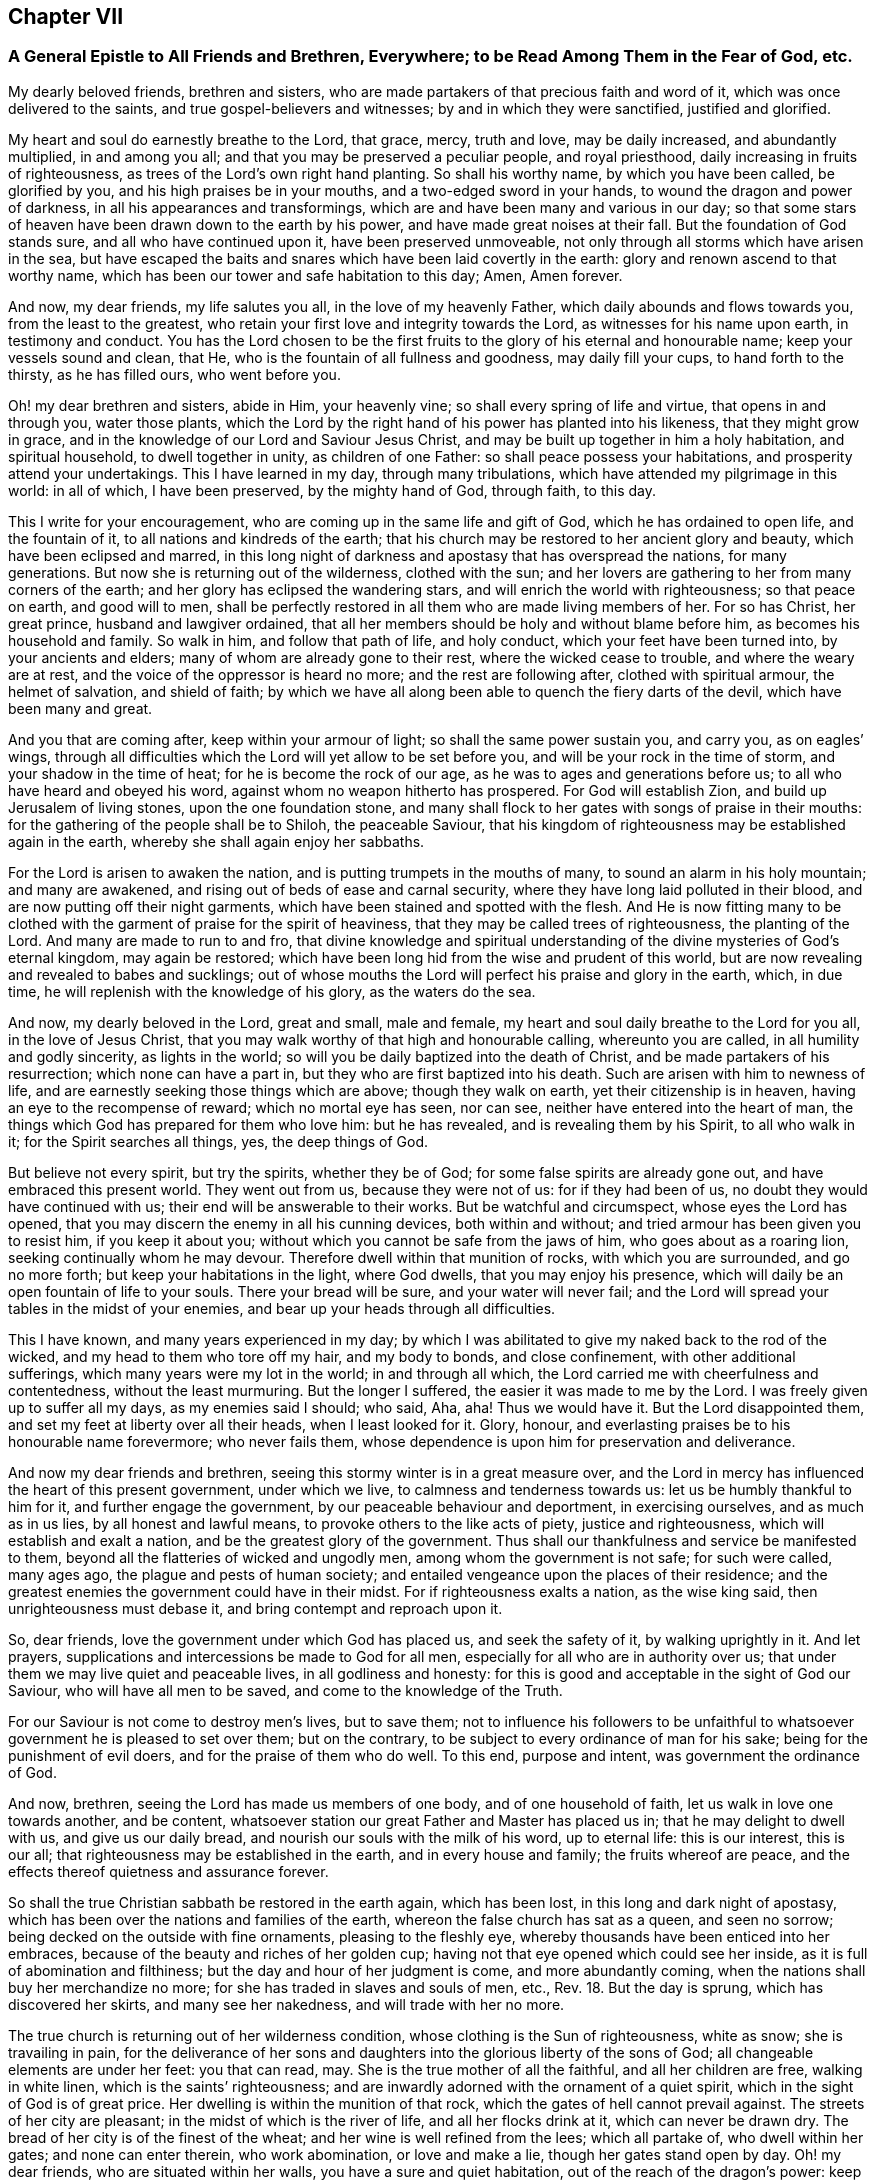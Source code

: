 == Chapter VII

[.blurb]
=== A General Epistle to All Friends and Brethren, Everywhere; to be Read Among Them in the Fear of God, etc.

My dearly beloved friends, brethren and sisters,
who are made partakers of that precious faith and word of it,
which was once delivered to the saints, and true gospel-believers and witnesses;
by and in which they were sanctified, justified and glorified.

My heart and soul do earnestly breathe to the Lord, that grace, mercy, truth and love,
may be daily increased, and abundantly multiplied, in and among you all;
and that you may be preserved a peculiar people, and royal priesthood,
daily increasing in fruits of righteousness,
as trees of the Lord`'s own right hand planting.
So shall his worthy name, by which you have been called, be glorified by you,
and his high praises be in your mouths, and a two-edged sword in your hands,
to wound the dragon and power of darkness, in all his appearances and transformings,
which are and have been many and various in our day;
so that some stars of heaven have been drawn down to the earth by his power,
and have made great noises at their fall.
But the foundation of God stands sure, and all who have continued upon it,
have been preserved unmoveable, not only through all storms which have arisen in the sea,
but have escaped the baits and snares which have been laid covertly in the earth:
glory and renown ascend to that worthy name,
which has been our tower and safe habitation to this day; Amen, Amen forever.

And now, my dear friends, my life salutes you all, in the love of my heavenly Father,
which daily abounds and flows towards you, from the least to the greatest,
who retain your first love and integrity towards the Lord,
as witnesses for his name upon earth, in testimony and conduct.
You has the Lord chosen to be the first fruits to
the glory of his eternal and honourable name;
keep your vessels sound and clean, that He,
who is the fountain of all fullness and goodness, may daily fill your cups,
to hand forth to the thirsty, as he has filled ours, who went before you.

Oh! my dear brethren and sisters, abide in Him, your heavenly vine;
so shall every spring of life and virtue, that opens in and through you,
water those plants,
which the Lord by the right hand of his power has planted into his likeness,
that they might grow in grace, and in the knowledge of our Lord and Saviour Jesus Christ,
and may be built up together in him a holy habitation, and spiritual household,
to dwell together in unity, as children of one Father:
so shall peace possess your habitations, and prosperity attend your undertakings.
This I have learned in my day, through many tribulations,
which have attended my pilgrimage in this world: in all of which, I have been preserved,
by the mighty hand of God, through faith, to this day.

This I write for your encouragement, who are coming up in the same life and gift of God,
which he has ordained to open life, and the fountain of it,
to all nations and kindreds of the earth;
that his church may be restored to her ancient glory and beauty,
which have been eclipsed and marred,
in this long night of darkness and apostasy that has overspread the nations,
for many generations.
But now she is returning out of the wilderness, clothed with the sun;
and her lovers are gathering to her from many corners of the earth;
and her glory has eclipsed the wandering stars,
and will enrich the world with righteousness; so that peace on earth,
and good will to men,
shall be perfectly restored in all them who are made living members of her.
For so has Christ, her great prince, husband and lawgiver ordained,
that all her members should be holy and without blame before him,
as becomes his household and family.
So walk in him, and follow that path of life, and holy conduct,
which your feet have been turned into, by your ancients and elders;
many of whom are already gone to their rest, where the wicked cease to trouble,
and where the weary are at rest, and the voice of the oppressor is heard no more;
and the rest are following after, clothed with spiritual armour, the helmet of salvation,
and shield of faith;
by which we have all along been able to quench the fiery darts of the devil,
which have been many and great.

And you that are coming after, keep within your armour of light;
so shall the same power sustain you, and carry you, as on eagles`' wings,
through all difficulties which the Lord will yet allow to be set before you,
and will be your rock in the time of storm, and your shadow in the time of heat;
for he is become the rock of our age, as he was to ages and generations before us;
to all who have heard and obeyed his word, against whom no weapon hitherto has prospered.
For God will establish Zion, and build up Jerusalem of living stones,
upon the one foundation stone,
and many shall flock to her gates with songs of praise in their mouths:
for the gathering of the people shall be to Shiloh, the peaceable Saviour,
that his kingdom of righteousness may be established again in the earth,
whereby she shall again enjoy her sabbaths.

For the Lord is arisen to awaken the nation,
and is putting trumpets in the mouths of many, to sound an alarm in his holy mountain;
and many are awakened, and rising out of beds of ease and carnal security,
where they have long laid polluted in their blood,
and are now putting off their night garments,
which have been stained and spotted with the flesh.
And He is now fitting many to be clothed with the
garment of praise for the spirit of heaviness,
that they may be called trees of righteousness, the planting of the Lord.
And many are made to run to and fro,
that divine knowledge and spiritual understanding
of the divine mysteries of God`'s eternal kingdom,
may again be restored; which have been long hid from the wise and prudent of this world,
but are now revealing and revealed to babes and sucklings;
out of whose mouths the Lord will perfect his praise and glory in the earth, which,
in due time, he will replenish with the knowledge of his glory, as the waters do the sea.

And now, my dearly beloved in the Lord, great and small, male and female,
my heart and soul daily breathe to the Lord for you all, in the love of Jesus Christ,
that you may walk worthy of that high and honourable calling, whereunto you are called,
in all humility and godly sincerity, as lights in the world;
so will you be daily baptized into the death of Christ,
and be made partakers of his resurrection; which none can have a part in,
but they who are first baptized into his death.
Such are arisen with him to newness of life,
and are earnestly seeking those things which are above; though they walk on earth,
yet their citizenship is in heaven, having an eye to the recompense of reward;
which no mortal eye has seen, nor can see, neither have entered into the heart of man,
the things which God has prepared for them who love him: but he has revealed,
and is revealing them by his Spirit, to all who walk in it;
for the Spirit searches all things, yes, the deep things of God.

But believe not every spirit, but try the spirits, whether they be of God;
for some false spirits are already gone out, and have embraced this present world.
They went out from us, because they were not of us: for if they had been of us,
no doubt they would have continued with us; their end will be answerable to their works.
But be watchful and circumspect, whose eyes the Lord has opened,
that you may discern the enemy in all his cunning devices, both within and without;
and tried armour has been given you to resist him, if you keep it about you;
without which you cannot be safe from the jaws of him, who goes about as a roaring lion,
seeking continually whom he may devour.
Therefore dwell within that munition of rocks, with which you are surrounded,
and go no more forth; but keep your habitations in the light, where God dwells,
that you may enjoy his presence,
which will daily be an open fountain of life to your souls.
There your bread will be sure, and your water will never fail;
and the Lord will spread your tables in the midst of your enemies,
and bear up your heads through all difficulties.

This I have known, and many years experienced in my day;
by which I was abilitated to give my naked back to the rod of the wicked,
and my head to them who tore off my hair, and my body to bonds, and close confinement,
with other additional sufferings, which many years were my lot in the world;
in and through all which, the Lord carried me with cheerfulness and contentedness,
without the least murmuring.
But the longer I suffered, the easier it was made to me by the Lord.
I was freely given up to suffer all my days, as my enemies said I should; who said, Aha,
aha!
Thus we would have it.
But the Lord disappointed them, and set my feet at liberty over all their heads,
when I least looked for it.
Glory, honour, and everlasting praises be to his honourable name forevermore;
who never fails them, whose dependence is upon him for preservation and deliverance.

And now my dear friends and brethren,
seeing this stormy winter is in a great measure over,
and the Lord in mercy has influenced the heart of this present government,
under which we live, to calmness and tenderness towards us:
let us be humbly thankful to him for it, and further engage the government,
by our peaceable behaviour and deportment, in exercising ourselves,
and as much as in us lies, by all honest and lawful means,
to provoke others to the like acts of piety, justice and righteousness,
which will establish and exalt a nation, and be the greatest glory of the government.
Thus shall our thankfulness and service be manifested to them,
beyond all the flatteries of wicked and ungodly men,
among whom the government is not safe; for such were called, many ages ago,
the plague and pests of human society;
and entailed vengeance upon the places of their residence;
and the greatest enemies the government could have in their midst.
For if righteousness exalts a nation, as the wise king said,
then unrighteousness must debase it, and bring contempt and reproach upon it.

So, dear friends, love the government under which God has placed us,
and seek the safety of it, by walking uprightly in it.
And let prayers, supplications and intercessions be made to God for all men,
especially for all who are in authority over us;
that under them we may live quiet and peaceable lives, in all godliness and honesty:
for this is good and acceptable in the sight of God our Saviour,
who will have all men to be saved, and come to the knowledge of the Truth.

For our Saviour is not come to destroy men`'s lives, but to save them;
not to influence his followers to be unfaithful to
whatsoever government he is pleased to set over them;
but on the contrary, to be subject to every ordinance of man for his sake;
being for the punishment of evil doers, and for the praise of them who do well.
To this end, purpose and intent, was government the ordinance of God.

And now, brethren, seeing the Lord has made us members of one body,
and of one household of faith, let us walk in love one towards another, and be content,
whatsoever station our great Father and Master has placed us in;
that he may delight to dwell with us, and give us our daily bread,
and nourish our souls with the milk of his word, up to eternal life:
this is our interest, this is our all;
that righteousness may be established in the earth, and in every house and family;
the fruits whereof are peace, and the effects thereof quietness and assurance forever.

So shall the true Christian sabbath be restored in the earth again, which has been lost,
in this long and dark night of apostasy,
which has been over the nations and families of the earth,
whereon the false church has sat as a queen, and seen no sorrow;
being decked on the outside with fine ornaments, pleasing to the fleshly eye,
whereby thousands have been enticed into her embraces,
because of the beauty and riches of her golden cup;
having not that eye opened which could see her inside,
as it is full of abomination and filthiness;
but the day and hour of her judgment is come, and more abundantly coming,
when the nations shall buy her merchandize no more;
for she has traded in slaves and souls of men, etc., Rev. 18. But the day is sprung,
which has discovered her skirts, and many see her nakedness,
and will trade with her no more.

The true church is returning out of her wilderness condition,
whose clothing is the Sun of righteousness, white as snow; she is travailing in pain,
for the deliverance of her sons and daughters into
the glorious liberty of the sons of God;
all changeable elements are under her feet: you that can read, may.
She is the true mother of all the faithful, and all her children are free,
walking in white linen, which is the saints`' righteousness;
and are inwardly adorned with the ornament of a quiet spirit,
which in the sight of God is of great price.
Her dwelling is within the munition of that rock,
which the gates of hell cannot prevail against.
The streets of her city are pleasant; in the midst of which is the river of life,
and all her flocks drink at it, which can never be drawn dry.
The bread of her city is of the finest of the wheat;
and her wine is well refined from the lees; which all partake of,
who dwell within her gates; and none can enter therein, who work abomination,
or love and make a lie, though her gates stand open by day.
Oh! my dear friends, who are situated within her walls,
you have a sure and quiet habitation, out of the reach of the dragon`'s power:
keep your habitation, and walk in the light of the Lamb;
by which every trap and snare which the enemy lays in your way, will be seen,
and power given to escape.

Go forward in the name and power of the Lord,
and keep your station in the holy order of life, which God has placed you in;
and with zeal and fervency of spirit, keep your holy assemblies,
both first and week-days, that renewed acquaintance you may have with the Lord,
and the operation of his divine power;
through which we have been often renewed in the spirit of our minds,
and preserved through all storms that rose in the winter.

And now many being come to the sabbath-day, there is as much need to watch,
and frequently to pray for the preserving hand of
the Lord of the sabbath to sustain and uphold us,
as ever.
For the crown is at the end of the race; which none can obtain,
but who continue to the end, in faith, patience, and well doing.
Oh! look not back at the glory of the world, and covet not the friendship of it,
which is enmity with God; and whosoever will be a friend of the world,
is an enemy of God.

But endure their hatred with a quiet mind, and have a special care it be for well doing;
and then their reproaches will be of more worth than all their treasures,
and as so many seals and witnesses of the day of your redemption:
for it is the suffering seed that must inherit glory and immortality with the Son,
when days in this world are ended.

And walk inoffensively among the sons and daughters of men, in all gravity and humility,
sobriety and temperance; that it may be known that you are taught by the grace of God,
and saved by its virtue and power, from the pollutions of the world,
and all the defilements of the flesh: for to this end did it appear unto you,
in an acceptable day.

And let young men and women have a care how they look out at the glory of the world,
where is the lust of the eye and the pride of life, which are not of God,
lest they be ensnared with them;
as were the young men of the Hebrews with the daughters of Moab,
which brought a plague upon Israel of old, by which twenty-four thousand fell.
These things were written for our learning, that we should not tempt God,
as some of them tempted him, and were destroyed.

And wait upon the Lord in faith and patience,
and he will give you whatsoever is needful for you, in his own due time;
and that with a blessing added.
This I have learned by long and good experience,
and recommend it to you as a brotherly caution,
not to seek lawful things by unlawful means; for that is not good in the sight of God.
But let the lamp of righteousness go before you, in all outward undertakings,
by which all snares which may be laid in the way, may be avoided,
and you preserved in the dominion of that life and power,
which subdues all things which are not of God.
And be not lifted up into high-mindedness, if the world`'s riches increase upon you;
for it is not always a sign of the favour of God.
And be not cast down when they are taken away;
for it is not always a sign of his displeasure, but may be for the trial of your faith,
patience and constancy in him, whose hand gives and takes away,
according to the good pleasure of his heavenly will;
unto which all his true-born children truly and patiently submit, and say,
"`Your will be done in earth, as it is done in heaven.`"

And walk in Him, your heavenly head, you who are elders, fathers and mothers of families,
as examples of gravity, temperance and modesty;
and be careful and watchful over your children, in their young and tender years;
and beware of letting them alone, without due and loving reproof,
for the least appearance of evil, in word or deed;
for so is the will of God concerning you,
to whom he has given power in their younger years,
to restrain every appearance of evil in them.
For they are of your loins, and you must be accountable for their evils, till they know,
and be made sensible of the Spirit of Truth in themselves; which,
when they come to the knowledge of, and by you are recommended thereunto,
if they turn aside therefrom, either to the right or left hand, you are so far clear,
and their miscarriages will lie at their own door; and their reward will be,
as those who know the Truth and do it not, to be beaten with many stripes.

There is a great obligation on parents,
to bring up their children in the nurture and admonition of the Lord,
the next to thankfulness for the gift of them; for they are blessings to parents,
when they grow up in the fear and wisdom of God,
and a crown of rejoicing to their gray hairs.
This I know by experience:
glory to God on high! who has not left me destitute of his mercy in my old age,
and has given me to see, in a large measure, the travail of my soul in my young years.
He called me by his grace, near the first dawning of the gospel day in our age,
from my father`'s house,
and inclined my heart to inquire after and first seek the kingdom of God and his righteousness,
with a promise to add all other things necessary.
This I have witnessed to be fulfilled to this day; having neither poverty nor riches,
but enough to sustain me, according to my soul`'s desire;
that I might not make my testimony for the Lord chargeable to any:
which has been fully answered to this day;
praises to his worthy and honourable name forevermore.

And you, brethren, who are called and chosen of God to minister his living word,
and made stewards in his house, of his manifold gifts; let your conduct in every respect,
be as becomes the gospel of peace; that it be not blamed, nor its glory eclipsed,
through any uncomely behaviour, either in the sight of friends or enemies:
this will crown your ministry with many jewels.
And be not chargeable, or difficult,
nor more than needs be troublesome to them to whom you minister.
So shall your ministry have room in the hearts of many;
and you be instruments in the hand of our great Master, to turn many to righteousness;
having the promise of God for your reward, to shine as the stars forever and ever.
The consideration of this has overbalanced all my sufferings,
and made them sweet and pleasant to me, in my long pilgrimage in this world,
from the beginning.

And let none be lifted up with their gifts,
or appear in any lordliness over the flock and heritage of God; but in love, charity,
and brotherly kindness, you who are strong, bear the infirmities of the weak;
considering that our great Lord bore all our infirmities,
and took upon him the form of a servant;
and his servants are not greater than their Lord.

My dear brethren, a word to the wise is enough: my brotherly love flows, as a fountain,
towards you all at this time; earnestly desiring,
that our ancient love and unity may be daily increased and renewed among us:
so shall we be firm and strong against all opposition,
both by the world and false brethren.
"`For, from among ourselves have men arisen, speaking perverse things,
to draw disciples after them;`" but they shall not proceed much further,
nor their weapons prosper;
but their folly shall appear to all whose eyes are kept single.

For God will prosper his work and spread his name in the earth;
and many shall yet come to behold the rising of the Sun of righteousness in their hearts;
for so shall the gospel day spring to all nations,
and the ministration of the spirit of life in Christ Jesus,
shall exceed in glory all that ever went before it,
and shall enrich the gentiles with righteousness,
and be the last and greatest that mankind shall be visited with;
by which the knowledge of the power and glory of God, in due time, shall cover the earth,
as the waters do the sea.

Therefore, my beloved friends and brethren, press forward up to your holy city,
without fainting and weariness; and so run, that you may obtain:
and you will always find the Lord an open fountain in the way,
who will daily refresh your souls, and make you as a watered garden.
The Lord God of all our mercies be with us all,
and bless and prosper his work in our hands, to his eternal praise,
and our mutual joy and comfort forever.
With the renewed salutation of my true love to you all, I am

[.signed-section-closing]
Your ancient friend and brother,

[.signed-section-signature]
Ambrose Rigge.

[.signed-section-context-close]
Rigate in Surrey, the 4th of the Fifth month, 1702.

[.blurb]
=== A Testimony to True Christianity, etc.

The great and everlasting God who created heaven and earth, the sea,
and all that is therein, by his word; also created man in his own image,
which is righteousness and holiness; and brought forth woman, of his bone and flesh,
and breathed into their nostrils the breath of life, so that they became living souls.
He gave them the possession of life, the very tree of it,
with intent and purpose that they might live with him, by it,
in the beauty of his holiness forever; and might enjoy communion and fellowship with him,
during their continuance upon the earth, in his covenant of life made with them.
But they breaking his covenant, by giving ear to the serpent`'s subtlety,
death entered upon them, and reigned over them, and over all, in the fallen state.
Death reigned from Adam till Moses, by whom he added the law,
because of their transgression, which was to continue upon them till the seed, that is,
Christ, came; who was to bruise the head of the serpent, which had prevailed over them,
and had power to destroy that death, which by sin had got dominion over them.
And this is that Christ of God, who in our day is manifested in spirit,
to destroy the works of the devil,
and to restore all mankind into that perfection of holiness, in which they were created.

And all who truly receive him, in his spiritual appearance, and give up to follow him,
in the strait and narrow way of holiness,
to them he now gives power to become sons and daughters of God;
who not only have received the spirit of adoption, but are given up to walk in it,
by which they are able to call God Father; being made sons and daughters of God,
by following the leadings and dictates of his spirit, and begotten by his immortal word,
which lives and abides forever.
These are of that birth which can call no man father, or master, on earth;
and yet are servants of all, for Christ`'s sake, their heavenly Prince of peace,
of whom they have learned to be meek and lowly,
and their souls are entered into rest with him, where the wicked cease from troubling,
and the weary are at rest, and where the voice of the oppressor is heard no more.

And he has broken, and will yet go on to break,
the covenant which many have made with death, i. e.,
to be subjected to the reigning power of it, so long as they are on earth;
and the agreement that they have made with hell, to be under the servitude of sin,
and bondage of corruption, all their lives,
and never to be freed from sin and corruption all their days,
as thousands are seduced to believe.

Hereby the coming, suffering, death, resurrection and ascension of Jesus Christ,
our complete Saviour and Mediator, are made void and of none effect;
and the blood of his cross counted a vain thing; which is a great offence against God.
For, first, his coming and manifestation was to take away sin, 1 John 3:5.
"`Little children, let no man deceive you:
he that does righteousness is righteous, even as he is righteous,`" verse 7.
"`Whosoever abides in him, sins not: whosoever sins,
has not seen him, neither has known him,`" verse 6.
"`He that commits sin,
is of the devil; for the devil sins from the beginning.
For this purpose the Son of God was manifested,
that he might destroy the works of the devil,`" 1 John 3:8. "`Whosoever is born of God,
sins not; for his seed remains in him: neither can he sin, because he is born of God.
In this are the children of God known, and the children of the devil:
whosoever does not righteousness, is not of God,
neither he that loves not his brother,`" 1 John 3:9-10.
So they who plead for sin to continue in their mortal bodies during life,
do oppose the benefit of his coming and manifestation, which was to take away sin,
and to finish transgression, 1 John 3:5, Heb. 9:1,26 Tim. 1:15, Dan. 9:24,
and consequently of the benefit of his suffering, death, resurrection,
and ascension into glory; he being a perfect sacrifice for sin, and a Mediator,
who has power to destroy him that had the power of death, that is, the devil,
Heb. 2:14:
"`and deliver them who through fear of death were all their lifetime subject to bondage,`"
verse 15.
"`Who ascended far above all heavens,
that he might fill all things: and he gave some, apostles; some, prophets; some,
evangelists; some, pastors and teachers; for the perfecting of the saints,
for the work of the ministry, for the edifying of the body of Christ.
Till we all come in the unity of the faith, and of the knowledge of the Son of God,
unto a perfect man,
unto the measure of the stature of the fullness of Christ,`" Eph. 4:10-13.

Thus they magnified him, who were true witnesses of the power of his death,
and virtue of his resurrection and ascension, by which they obtained victory over death,
darkness, and the power of the grave; and were made more than conquerors,
through him that loved them, Rom. 8:37. And gave thanks to God,
who had given them victory through Jesus Christ, and triumphed over death,
and the sting of it, which is sin, 1 Cor. 15:55-57.

Secondly, those who believe that men must carry about with them a body of sin,
while on earth, do, as to themselves,
make the circumcision and baptism of Christ of no effect,
repugnant to the apostle`'s testimony, Col. 2:10-11. "`You are complete in him,
who is the head of all principality and power: in which you are circumcised,
with the circumcision made without hands;
to the putting off the body of the sins of the flesh, by the circumcision of Christ.
Buried with him by baptism, wherein also you are risen with him,
through the faith of the operation of God,
who has raised him from the dead,`" Col. 2:10-12. And also John,
though a minister of water baptism, yet testified of Christ,
that "`he should baptize them with the Holy Spirit and with fire:
whose fan is in his hand, and he will thoroughly purge his floor +++[+++mark thoroughly]
and gather his wheat into his garner;
but the chaff he will burn with unquenchable fire,`" Matt. 3:11-12.
Here is a thorough separation,
the wheat from the chaff;
Christ`'s baptism leaves not a body of sin in them who are baptized with it:
for as "`many as were baptized into Christ, were baptized into his death;
they were buried with him by baptism into his death;
that like as Christ was raised up from the dead by the glory of the Father;
so also they should walk in newness of life.
Knowing that our old man is crucified with him, that the body of sin might be destroyed,
that henceforth we should not serve sin,`" Rom. 6:3,4,6.

Thirdly, they who plead for the continuance of sin all a man`'s days,
have made the blood of Christ of no more value than the blood of bulls and goats,
offered in the first covenant, sprinkling them that were unclean,
and which sanctifies as touching the purifying of the flesh.
But how much more shall the blood of Christ, who through the eternal Spirit,
offered himself without spot to God,
purge your consciences from dead works to serve the living God? Heb. 9:13-14.
Here was an inward purging of the conscience from death and dead works,
by virtue of the blood of Jesus.
Here is the antitype of Moses, sprinkling the people under the law,
with water and the blood of calves and goats, with purple wool and hyssop;
who sprinkled the tabernacle with blood, and all the ministering vessels, saying,
"`This is the blood of the Testament which God has appointed unto you,`" Heb. 9:19-21.

For if the blood of bulls and goats could have taken away sin,
there had been no need of another sacrifice: but finding fault with them, he says,
"`Behold, the days come, says the Lord,
when I will make a new covenant with the house of Israel, and with the house of Judah;
not according to the covenant that I made with their fathers,
in the day when I took them by the hand, to lead them out of the land of Egypt.
Because they continued not in my covenant, I regarded them not, says the Lord.`"

"`For this is the covenant that I will make with the house of Israel; after those days,
says the Lord, I will put my laws in their minds, and write them in their hearts;
and I will be to them a God, and they shall be to me a people.`"

"`And they shall not need to teach every man his neighbour, and every man his brother,
saying, Know the Lord; for all shall know me, from the least to the greatest,`" etc., Heb. 8:8-11.

Here is known the blood of sprinkling, which speaks better things than that of Abel,
and which is able to cleanse from all sin, and sanctify throughout in body,
soul and spirit; ending all the offerings and sacrifices of the law and first covenant,
which could not make the comers thereunto perfect, as pertaining to the conscience, Heb. 9:9.
And therefore could not continue, but was annulled,
for the weakness and unprofitableness thereof;
being but shadows and types of the spiritual sprinkling,
sanctifying and purifying of the heart and conscience, by the blood of Jesus,
the Lamb without spot,
who by "`one offering has perfected forever those
who are being sanctified,`" Heb. 10:14.

Fourthly, they who plead for a body of sin, for term of life,
make the circumcision of Christ of no value, and Paul,
that great minister of the true gospel, to bear a false testimony, etc.
He said to the Romans, who were baptized into the death of Christ,
which is a death unto sin; "`Knowing this, that our old man is crucified with him,
that the body of sin might be destroyed,
that henceforth we should not serve sin,`" Rom. 6:6. "`There is, therefore,
now no condemnation to them which are in Christ Jesus, who walk not after the flesh,
but after the spirit: for the law of the Spirit of life, in Christ Jesus,
has made me free from the law of sin and death,`" Rom. 8:2.
"`For while you were servants to sin,
you were free from righteousness; but now being free from sin,
and made servants unto God, you have your fruit unto holiness,
and the end everlasting life,`" Rom. 6:20,22.
Fifthly, they who do not believe a freedom from sin on this side the grave,
make the promise of Christ to the Jews that believed in him, of none effect, who said,
"`If they continued in his word, then were they his disciples indeed;
and they should know the Truth,
and the Truth should make them free,`" John 8:31-32.
"`And if the Son (who is the Truth) make you free, then you are free indeed,`" verse 36.

This freedom, by the Son,
is obtained by none but those who are given up to follow him and obey his word,
to whom he gives power, not only to be servants, but sons of God:
neither can any stand fast in this freedom, but as they are daily supported by his power,
in whom their freedom stands; this made the apostle exhort the saints,
who were born of the free woman by promise,
to "`stand fast therefore in the liberty with which Christ has made them free,
and be not entangled again with the yoke of bondage,`" Gal. 5:1. And to the Hebrews,
"`Forasmuch as the children were partakers of flesh and blood;
he also himself took part with them,
that through death he might destroy him that had the power of death, that is the devil.
And that he might deliver them, who through fear of death,
were all their life time subject to bondage.`"

Now a body of sin, all the life long, keeps the soul in bondage;
from which bondage the Son of Man is come to deliver.
For the creature was made subject to vanity, not willingly,
but by reason of him who has subjected the same in hope.
Because the creature itself also shall be delivered from the bondage of corruption,
into the glorious liberty of the children of God.
For we know that the whole creation groans and travails in pain together, until now,
Rom. 8:21-22, that is, till the work of deliverance by the Son of God was known,
who was, and is able to save to the uttermost, all who come to God by him;
seeing he ever lives to make intercession for them, Heb. 7:25.
So he was and is a perfect Saviour to save his people,
disciples and followers from (mark, not in) their sins, Matt. 1:21.

Sixthly, they who deny perfection in this life, make the command of Christ of no force, Matt. 5:48.
His command was to living men, not dead: Be perfect,
as your heavenly Father is perfect.
Now if this perfection is not attainable, the lip of Truth would not have commanded it;
whose commands were ever just, and not grievous, 1 John 5:3.

Seventhly, they who do not believe perfection in holiness on this side the grave,
have undervalued, and not truly believed, Christ`'s prayer, John 17:23, I in them,
and you in me, that they may be made perfect in one;
and that the world may know that you have sent me, and have loved them,
as you have loved me.
And also Paul`'s testimony to the Corinthians,
And my speech and preaching was not with enticing words of man`'s wisdom,
but in demonstration of the Spirit and of power.
That your faith should not stand in the wisdom of man, but in the power of God.
Howbeit we speak wisdom among them that are perfect; yet not the wisdom of this world,
nor of the princes of this world, that come to naught, 1 Cor. 2:4-6.
And in his second epistle, he exhorted them to press on to perfection, 2 Cor. 13:11.
And the same apostle, writing to the Ephesians, speaks thus of Christ;
He that descended, is the same also that ascended up far above all heavens,
that he might fill all things.
And he gave some, apostles; some, prophets; some, evangelists; and some,
pastors and teachers: for the perfecting of the saints, for the work of the ministry,
for the edifying of the body of Christ.
Till we all come in the unity of the faith, and of the knowledge of the Son of God,
unto a perfect man, unto the measure of the stature of the fullness of Christ, Eph. 4:10-13.

Now these gifts are all void, and of none effect,
with those who do not believe any perfection to be witnessed in this life.
It is a manifest token they know nothing of them, nor the work of the true ministry,
nor the gradual steps of all true gospel believers, towards the perfection of holiness,
in the sight of God, which all true followers of Christ are pressing forward to obtain,
through the power and efficacy of the life of Jesus,
which is brought to light and manifested in mortal flesh, in our day,
through the gospel of our Lord and Saviour Jesus Christ,
which is a gospel of glad tidings; i. e. deliverance from the slavery of sin and Satan,
and perfect redemption, reconciliation and salvation, brought near to every man`'s house,
to be wrought in man by Christ, God`'s great workman.
This all who truly believe in him are living witnesses of; being made his workmanship,
created in Christ Jesus unto good works, that we should walk in them;
according to Eph. 2:9-10. They only who are true witnesses of this work,
can praise the Lord, being made living members of that body, of which Christ is head,
ruler and lawgiver.
They are not of this world, as he is not of this world;
neither seek the honour or preferment of it; but are as strangers and pilgrims in it.
And though they are on earth, yet their citizenship is in heaven;
having the seal of the Spirit of God, bearing witness with their spirits,
that they are the sons and daughters of God.

This is the effect and fruit of the true gospel day,
wrought and brought forth in all them who walk in it to the end.
These are not tossed to and fro with every wind of doctrine, through the sleight of men,
and cunning craftiness of those who lie in wait, for their ungodly gain, to deceive;
but are born of that elect seed, into which no deceiver can enter;
and walk in the light of the Lamb, according to the prophecy of John, Rev. 21:23-24,
wherein is no night or shadow of death.
These have the white stone, and a new name, which no man knows but he who has it;
and are clothed in white linen, which is the Lamb`'s righteousness,
put upon them by him who has wrought it in them; having oil in their own lamps,
and are ready to enter with the bridegroom, whenever he calls.

But let those consider of it who have not oil in their own lamps,
but are forced to go to them that sell;
that they may read how such were entertained by the heavenly Bridegroom,
Matt. 25. "`Then shall the kingdom of heaven be likened unto ten virgins,
which took their lamps, and went forth to meet the bridegroom.
And five of them were wise, and five were foolish.
They that were foolish took their lamps, and took no oil with them:
but the wise took oil in their vessels with their lamps.
While the bridegroom tarried, they all slumbered and slept.
And at midnight there was a cry made, Behold the bridegroom comes; go out to meet him.
Then all those virgins arose, and trimmed their lamps.
And the foolish said unto the wise, Give us of your oil; for our lamps are gone out.
But the wise answered, saying, Not so; lest there be not enough for us and you:
but rather go to them that sell, and buy for yourselves.
And while they went to buy, the bridegroom came;
and they that were ready went in with him to the marriage: and the door was shut.
Afterwards the other virgins also came, saying, Lord, Lord, open to us.
But he answered and said, Verily I say unto you, I know you not.`"

Now these were accounted virgins, and knew their duty in their life time,
which was to have oil within, to keep their lamps always burning to be ready to enter,
whensoever their soul`'s bridegroom came.
But the foolish did not, yet were sensible they needed it, when the bridegroom came,
and so went to buy of them that sold.
But oh! while they were gone, the door was shut,
and they could not enter the marriage-chamber.
Oh! dread and fear this, all you who are gone out to buy,
lest the door of entrance be shut against you forever.

Eighthly, they who plead for sin and imperfection to remain,
during all the days of their lives, have thereby, to themselves,
subverted the testimony of John, the beloved disciple, 1 John 4:17:
Herein is our love made perfect, that we may have boldness in the day of judgment;
because as he is, so are we in this world; +++[+++mark, in this world.]
He did not say, welcome death to make us perfect,
as some imperfect workmen have done of late;
attributing more power and virtue to a winding-sheet, than to the blood of Jesus Christ,
repugnant to the testimony of the saints and true believers, who in their day testified,
that if they walked in the light, as God is in the light,
they had fellowship one with another, and the blood of Jesus Christ, his Son,
cleansed them from all sin, 1 John 1:7. This John spoke in the faith,
which the believers were growing up into; which afterwards they witnessed,
as I have noted above.
Ninthly, they who say, they cannot be made clean in this world,
have no share in those blessings which Christ pronounced, Matt. 5:8:
Blessed are the pure in heart, for they shall see God: and,
Blessed are they who do hunger and thirst after righteousness, for they shall be filled, verse 6.

Now none can be filled with righteousness, or witness a pure heart,
while a body of sin remains; neither can any be made partakers of the living faith,
which purifies the heart, 1 Pet. 1:22, Acts 15: 9, 1 Tim. 1:5,
while they continue in the sin and unbelief, that they cannot be made pure in this world, etc.
And if not in this world, it highly concerns every such, while they have a day,
to consider when or where they shall be made free and fit to enter the kingdom of heaven,
where no unclean person can come, Eph. 5:5, Isa. 38:18,
neither can death nor the grave praise the Lord,
nor they that go down to the pit hope for his Truth.

_Objection:_
But the great objection and plea, that many in our day have, is that in John,
where he says, If we say that we have no sin, we deceive ourselves,
and the Truth is not in us, 1 John 1: 8, supposing, that neither he,
nor any of the holy men of God, either did,
or ever was to know a better state and condition, than continuing in sin all their days;
which is a great mistake, and of dangerous consequence, as all may see,
who read 1 John 3:2-9: Beloved, now are we the sons of God,
and it does not yet appear what we shall be: but we know that when he shall appear,
we shall be like him; for we shall see him as he is.
And every man that has this hope in him, purifies himself, even as he is pure.
Whosoever commits sin transgresses also the law: for sin is the transgression of the law.
And you know that he was manifested to take away our sins, and in him is no sin.
Whosoever abides in him sins not: whosoever sins has not seen him, neither known him.
Little children, let no man deceive you: he that does righteousness is righteous,
even as he is righteous.
He that commits sin is of the devil; for the devil sins from the beginning.
For this purpose the Son of God was manifested,
that he might destroy the works of the devil.
Whosoever is born of God does not commit sin; for his seed remains in him:
and he cannot sin, because he is born of God.
In this the children of God are manifest, and the children of the devil.

And 1 John 4:17, Herein is our love made perfect,
that we may have boldness in the day of judgment: because as he is,
so are we in this world.

Here was perfection witnessed by them in this world, being made more than conquerors,
through him that loved them, Rom. 8:37.

And Paul writing unto the Romans, says; That as sin has reigned unto death,
so grace might reign through righteousness, unto eternal life, by Jesus Christ our Lord.
What shall we say then?
Shall we continue in sin, that grace may abound?
God forbid.
How shall we, that are dead to sin, live any longer therein? Rom. 5:21.
and 6:1.

And writing to the Ephesians, about the state of the church,
he exhorted husbands to love their wives, even as Christ loved his church,
and gave himself for it; that he might sanctify and cleanse it,
with the washing of water, by the word,
that he might present it to himself a glorious church, not having spot, or wrinkle,
or any such thing; but that it might be holy and without blemish, Eph. 5:27.

This is the church of the first-born, which Paul testified of to the Hebrews,
who were come unto mount Zion, and unto the city of the living God,
the heavenly Jerusalem, and to an innumerable company of angels;
to the general assembly and church of the first-born, which are written in heaven,
and to God the Judge of all, and to the spirits of just men made perfect, Heb. 12:22-23.

And Jesus said unto his disciples, Behold,
I give you power to tread upon serpents and scorpions,
and over all the power of the enemy, and nothing shall by any means hurt you.
Notwithstanding in this rejoice not, that the spirits are subject unto you,
but rather rejoice because your names are written in heaven.
Here was perfect freedom to the church, who were made partakers of that precious faith,
which then was delivered to them, by which they had victory over death,
hell and the grave, and were made a habitation of God through the Spirit: Eph. 2:19-22.

They were far from pleading for the continuance of
sin during the whole course of their lives,
as many in our days are doing; who though they profess Christ in words,
yet in works deny him, which is a sort of atheism;
and so their works give their words the lie; for it is not words, but works,
that manifest true faith, James 2:14,17-18,
20-25.
For as the body without the spirit is dead, so faith without works is dead also, verse 26.
They who are out of that faith which purifies the heart,
and gives victory over the world,
and do not believe any victory on this side of the grave, their preaching is vain,
and their faith vain, and they are yet in their sins; and what is worse,
will not believe any freedom from sin in this world.
Christ is not king, governor and bishop in the souls of such;
neither have they part in him, who is the resurrection and the life,
because not washed and sanctified by him; for he said to Peter, if I wash you not,
you have no part with me, John 13:8-10.

_Objection:_ But I have heard some affirm, that God allows sin, in the dearest of his children,
to keep them humble.

This is a doctrine of antichrist, and has not the least footing in the Holy Scripture,
neither was ever heard of among the worst of the Jews`' false prophets,
that ever I heard or read.
For if sin be the cause of humility, Christ came in vain,
who was the perfect pattern of humility, in whom was no sin,
neither was guile found in his mouth, 1 Pet. 2:22.

But it is the power of God that delivers man from sin,
and keeps him in a daily humble frame of mind and spirit,
to be preserved through faith to the end of time.
This made Paul, when his departure drew near, not boastingly, but humbly to say,
I have fought a good fight, I have finished my course, I have kept the faith.
Henceforth there is laid up for me a crown of righteousness, which the Lord,
the righteous Judge shall give me at that day; and not to me only,
but unto all them also that love his appearing, 2 Tim. 4:6-8.
He had not the great work of salvation
and victory to do at his departure out of the world;
but witnessed it done, and boldly testified it to Timothy, as some of his last words.

And Peter, when near his departure out of the world, having magnified the power of God,
through which they had escaped the corruption that is in the world through lust,
exhorted the saints to give diligence, to make their calling and election sure, 2 Pet. 1:4-10.
This could not be made while sin remained in their mortal bodies;
an end therefore was to be witnessed while they were on earth;
for king Hezekiah had before testified,
that the Lord had delivered his soul from the pit of corruption,
and cast all his sins behind his back.
For the grave cannot praise you, death cannot celebrate you;
they that go down into the pit cannot hope for your Truth, Isa. 38:17-18.
Now if death cannot celebrate the name of the Lord,
nor the grave praise him, as above, what a deplorable condition are they left in,
who are persuaded to believe, that they must have a body of sin till death,
and can never be made free on this side the grave?
I leave this to God`'s witness in all consciences deeply to consider.

And further, I desire all who are for the continuance of sin during life, to discover,
if they can, by the Holy Scripture,
when and where men and all mankind shall be thoroughly cleansed from it:
whether before death, at, or after it, between death and judgment;
seeing that no unclean person, nor covetous man, who is an idolater,
has any inheritance in the kingdom of Christ, or of God, Eph. 5:5. And John,
in the Revelation, testified, concerning the heavenly city,
that there shall by no means enter into it, anything that defiles,
or causes an abomination or a lie;
but they who are written in the Lamb`'s book of life, Rev. 21:27.

_Objection:_ But some have objected and said,
that if people be thoroughly cleansed from sin on this side the grave,
they need no Mediator or advocate, etc.

The consequence is unjust, and falsely deduced.
There is need of Christ as Mediator and advocate for all mankind,
for whom Christ prays or makes intercession,
and that is both for transgressors and saints;
for the unsanctified and for the sanctified; for the first, that they may be sanctified;
for the last, that they may be preserved and kept from the evil:
therefore there is need of Christ as advocate for all mankind.

_Query:_
In what state may persons have the real benefit of Christ`'s mediation and intercession,
in order to receive forgiveness and salvation?

_Answer:_ In a state of need thereof, and true desire thereafter;
and when they do not harden their hearts unto willful sinning.
Christ makes intercession for men, while they have a day of visitation,
wherein his Spirit strives with them.
But as his Spirit will not always strive with men, if they persist in rebellion;
so Christ will not always intercede for them.
There is a sin unto death (or a willful sinning till
death) for which there is no pardon obtained by sacrifice,
advocate or mediator; seeing the apostle to the Hebrews says, If we sin willfully,
after we have received the knowledge of the Truth,
there remains no more sacrifice for sin: but a certain fearful looking for of judgment,
and fiery indignation, which shall devour the adversaries, Heb. 10:26-27.

But there is a sin, not unto death, concerning which, John wrote to the little children,
saying, My little children, these things write I unto you, that you sin not;
and if any man sin, we have an advocate with the Father, Jesus Christ the righteous, 1 John 2:1.
For this sin, there is an advocate and mediator.
If any man see his brother sin a sin which is not unto death, he shall ask,
and he shall give him life for them that sin not unto death, etc.

Here the benefit of Christ`'s mediation and intercession,
being our advocate with the Father, is received, and not slighted or frustrated;
for he said, The Son of man is as a man taking his journey into a far country,
who left his house, and gave authority to his servants, and to every man his work,
and commanded the porter to watch.
Watch therefore, for you know not the day nor hour when the master of the house comes;
at evening, or at midnight, at cock-crowing, or in the morning:
lest coming suddenly he find you sleeping.
And what I say unto you, I say unto all, Watch: Mark 13:34-37.
Now there is no state on this side the grave, above a watchful state;
for though the enemy is cast out of the house, that is, the heart,
and it be swept and garnished; yet for lack of watchfulness and circumspection,
the enemy takes to him seven other spirits, worse than himself,
and they enter in and dwell there,
and the latter end of that man is worse than the first.
When the unclean spirit is gone out of a man, he walks through dry places, seeking rest;
but finding none, he says, I will return unto my house from which I came, Luke 11:24-26.

Upon this account the apostle Peter exhorted the saints, to be sober and vigilant;
because, said he, your adversary, the devil, as a roaring lion, walks about,
seeking whom he may devour; whom resist, steadfast in the faith;
knowing that the same afflictions are accomplished
in your brethren that are in the world.
But the God of all grace, who has called us unto his eternal glory by Christ Jesus,
after that you have suffered a while, make you perfect, establish, strengthen,
settle you, 1 Pet. 5:8-10.

And Jude the apostle said, The angels that kept not their first state,
but left their own habitation, he has reserved in everlasting chains, under darkness,
unto the judgment of the great day, Jude 6. This was written not to be imitated,
but to excite watchfulness in all who are come to be made a habitation of God,
through the Spirit, that they may keep their habitations,
and go no more forth to them who say, lo, here is Christ; or lo there.
Yes, if they shall say unto you, Behold, he is in the desert; go not forth: Behold,
he is in the secret chambers; believe it not, Matt. 24:26. For Christ within,
the hope of glory, is the portion of all who are not reprobates concerning the faith,
2 Cor. 13:5-6.
He dwells and walks in his temple; and his sheep hear his voice,
and follow him, John 10:27-3, but a stranger will they not follow.

But the sure habitation, and safe resting place, is the name of the Lord;
the righteous runs into it, and is safe: Prov. 18:10. Here no devourer can come,
nor ravenous beast enter; and those who continue to the end therein, in faith,
patience and well-doing, have immortality and everlasting life,
being living witnesses of the eternal purpose of
God in sending his only begotten Son into the world,
i+++.+++ e. to finish transgression, and to make an end of sin,
and to bring in everlasting righteousness, according to the prophecy of Daniel: Dan. 9:24.
Such have the benefit of his coming, and of his death,
resurrection and ascension, and know him their Mediator,
to make intercession to the Father for them, day and night: John 17:6-11,
that they may be preserved from all sin.

Perfection of freedom from sin in this world, can never be witnessed by any,
but by them who receive Christ, as the Father has given him,
with faith and full assurance,
that he is both willing and able to finish transgression in every soul, and to bring in,
and fill it with everlasting righteousness, in place and stead thereof;
and to save to the uttermost all who obey him, and come to God by him.
And by his obedience, all who follow him therein to the end, are sanctified and purified,
and shall be glorified with the glory which he is pleased to give them;
and so are made his jewels, fit to be gathered into his treasury forever.
These are witnesses of the end of their faith, even the salvation of their souls;
and able to put their seal to the benefit of the coming, suffering, death,
resurrection and ascension of Christ, their mediator and advocate:
and therefore perfection and freedom from sin must be believed,
and pressed after in this life, or else it can never be truly known or attained unto;
nor the benefits of the coming, death,
resurrection and ascension of Christ Jesus received.

Therefore, woe to that grand enemy of mankind,
who has blinded the world from seeing and believing
those things which belong to their everlasting felicity;
but persuades them, and overpowers them to spend their days in vanity,
and to go down to the grave with sorrow, and die in their sins and pollutions,
as Christ told the Jews, John 8:21-24: If you believe not that I am he,
you shall die in your sins; and if you die in your sins, where I go, you cannot come.

Now the outward Jews, who would not believe him in his outward appearance,
and therefore shut the door of entrance into the kingdom of God against themselves,
died in their sins, not believing the benefits of his coming, offering, resurrection,
or ascension.
So let the outward Christians now beware, lest by rejecting,
and not receiving him in his inward and spiritual appearance,
they shut the door of entrance into the kingdom, against themselves;
and give up to be captivated under the power of sin and Satan all their days;
for God will not be mocked, neither will his Spirit always strive,
nor offer itself to give knowledge of the secrets of God to mortals:
but the day of their visitation will come to an end; and then they shall cry,
and he will not hear; and seek death, and shall not find it.

For the great God of Israel has sent his only begotten into the world,
in his spiritual appearance, to fulfill the law, and to finish transgression,
and to bring in everlasting righteousness; and all who will receive him,
and give up to follow him in the regeneration,
he will give them power to become the sons and daughters of God;
and give them the spirit of adoption, to enable them to cry, Abba, Father;
they are not of the world, even as he is not of the world,
therefore the world hates them.

And now let all who believe no better than that they must be under
the bondage of corruption all the days they have to live on earth,
seriously weigh and consider, when or where they shall be made free,
seeing no unclean person can ever enter the kingdom of God: Eph. 5:5.
And let the learned rabbis resolve them, if they can;
for it highly concerns them, that their day may not end, before their work be done,
and the night come upon them, wherein no man can work.

It is not the profession of Christianity, but the work of it in the soul,
that renders mankind good and acceptable in the sight of God.
I shall only set down a few,
among the many testimonies which were given by the ancient primitive Christians,
many ages ago, left upon record to this day.
Clemens of Alexandria gave this short account of them:

[.embedded-content-document]
--

No man is with us a Christian, or accounted truly rich, temperate and generous,
but he that is pious and religious; nor does any further bear the image of God,
than he speaks and believes what is just and holy;
so that in short is the state of us who follow God.
Such as are our desires, such are our discourses: such as are our discourses,
such are our actions: such as are our actions, such is our life:
so universally good is the whole life of Christians.
Certainly none were greater enemies to a naked profession,
and the covering of a bad life, under the title of Christianity.
Do any live otherwise than Christ has commanded?
it is a most certain argument they are no Christians,
though with their tongues they ever so smoothly profess the Christian doctrine;
for it is not merely professors, but those who live according to their profession,
that shall be saved;
as Justin Martyr declared before the emperors.--[.book-title]#Primitive Christianity, Part 1. c. 4.#

--

[.embedded-content-document]
--

Let no man +++[+++says Basil,]
impose upon himself with inconsiderate words, saying, though I be a sinner,
yet I am a Christian; and I hope that title shall be my shelter.
But hearken sinner, all wicked men shall be bundled up together,
and in the great day of divine vengeance shall be indifferently thrown into those
merciless and devouring flames.--[.book-title]#Primitive Christianity Part 1. fol. 82. c. 4.#

--

Now was corruption creeping into the profession of Christianity;
but the upright among them saw it, and gave an early testimony against it;
but yet it was not grown to that height of presumption,
to plead for the continuance of a body of sin all their days;
that came in by degrees afterward,
in the midnight of darkness and apostasy from the life of Jesus,
our complete Saviour from sin.

Out of this corruption, the pope sprung, who assumed the honourable title of Christian,
and high father, or father of fathers therein: but falling later in the apostasy,
the church was overwhelmed with more corruption, and set up those things,
which the more pure and primitive Christians decried and abhorred;
which are too large to mention here.

Being under the bondage of corruption, and ignorant of the power of God,
and the sufficiency thereof, to deliver the soul from the pit of corruption in this life,
the false church concluded that all mankind must
carry about them a body of sin all their days.
Then did the enemy step in with another delusion, more subtle than before,
and put them upon an invention of a purgatory, or a place of cleansing from sin,
between death and the day of judgment,
which there is not the least colour in the Holy Scriptures to justify.
But the nobility of the people`'s understandings being clouded with darkness,
this was received among them for orthodox, and is to this day among thousands, who err,
not knowing the Scriptures, nor the power of God.

And now, my dear friends and countrymen, into whose hands this may come,
let moderation and the fear of God attend you in the reading of it; as the love of God,
and a heart of compassion towards you, have attended me in the writing of it.
That notwithstanding the subject matter herein contained has been written by some before,
yet I could not be clear, not knowing how short my time may be in this world,
but leave a testimony also of the coming of our Lord Jesus Christ, in spirit,
in this latter age of the world, to work his Father`'s will in every soul,
which is sanctification, and redemption from sin, death, darkness,
and the power of the grave; of which, in my little measure,
I have been an eye witness many years;
not proposing any outward benefit or advantage to myself in writing it;
but the good and wellbeing of mankind,
that they may come to the knowledge of the Truth
by which they may be made free and be saved,
through faith in the Son of God, while they live; and that they may see,
and be made partakers of the benefit of the spiritual
appearance and work of the Just One;
of which all the prophets, from Moses, bore testimony.

His coming, in these latter days, has discovered the workings of Satan,
in the long and dark night of apostasy, which have been over the world,
since the apostles`' days, with all unrighteous deception;
wherein the false church has decked herself with pretences to the jewels of the true,
and has sat as a queen, arrayed in fine outward garments,
pleasant and delightful to the outward eye; and also her golden cup,
engaging to the carnal mind and affection; and her temple, like those which Origen,
the ancient Christian, testified against among the Egyptians:

[.embedded-content-document]
--

When you approach
their sacred places, they have glorious groves and chapels,
temples with goodly gates and stately porticos,
and many mysteries and religious ceremonies; but when once you are entered,
and got within their temples, you shall see nothing desirable there, etc.
But like the woman, which John testified of, who was arrayed in purple,
and scarlet colour, decked with gold and precious stones and pearls,
having a golden cup in her hand, full of abominations, and filthiness:
and upon her forehead is written,
"`Mystery, Babylon the Great, the Mother of Harlots, and Abominations of the Earth,`"
Rev. 17:4-5.--[.book-title]#Primitive Christianity Part 1. p. 1.#

--

Nevertheless, many have been in love with her, delighting to drink of her cup,
who could not see her inside.
But now the great Searcher of hearts is come,
and the flying roll of his wrath is entering,
and will more and more enter into the house of the thief,
and into the house of the false-witness-bearer, who say, Thus says the Lord,
and the Lord never spoke to them, and shall destroy it,
with the stones and timber thereof: the mouth of the Lord of hosts has spoken it,
and it shall come to pass in its season: Zech. 5.

But Zion, which has been as a widow forsaken, shall become as a fruitful hill,
and shall no more be called desolate, nor forsaken,
but shall put on her beautiful garments;
and the Lamb and his followers shall dwell there, where shall be no night,
or shadow of death; and Jerusalem shall be a quiet habitation,
salvation shall be for walls and bulwarks, and the entrance thereof praise;
there is no temple there, but the Lamb, henceforth and forever.

Written with a heart of love and compassion to the souls of people everywhere,
that they may know the seed of God to arise, and bring forth righteousness in them,
by a lover of all mankind.

[.signed-section-signature]
Ambrose Rigge.

[.signed-section-context-close]
Rigate in Surrey, the 22nd of the Tenth month, 1702.
